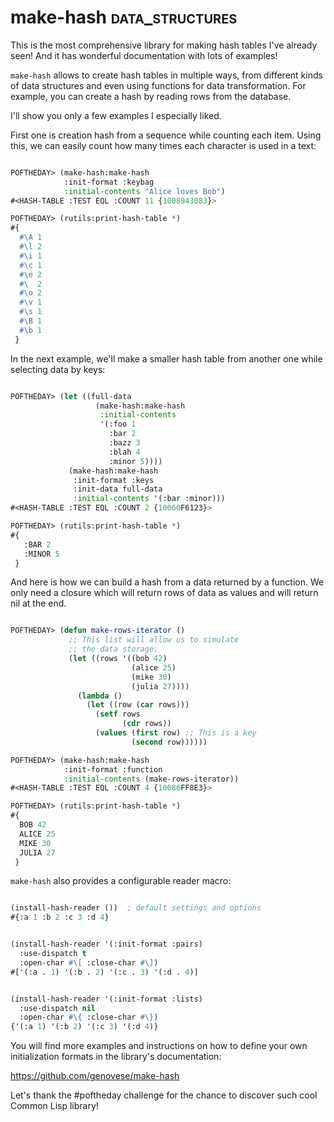 * make-hash :data_structures:
:PROPERTIES:
:Documentation: :)
:Docstrings: :)
:Tests:    :)
:Examples: :)
:RepositoryActivity: :(
:CI:       :(
:END:

This is the most comprehensive library for making hash tables I've
already seen! And it has wonderful documentation with lots of examples!

~make-hash~ allows to create hash tables in multiple ways, from different
kinds of data structures and even using functions for data
transformation. For example, you can create a hash by reading rows from
the database.

I'll show you only a few examples I especially liked.

First one is creation hash from a sequence while counting each
item. Using this, we can easily count how many times each character is
used in a text:

#+begin_src lisp

POFTHEDAY> (make-hash:make-hash
            :init-format :keybag
            :initial-contents "Alice loves Bob")
#<HASH-TABLE :TEST EQL :COUNT 11 {1008943083}>

POFTHEDAY> (rutils:print-hash-table *)
#{
  #\A 1
  #\l 2
  #\i 1
  #\c 1
  #\e 2
  #\  2
  #\o 2
  #\v 1
  #\s 1
  #\B 1
  #\b 1
 }

#+end_src

In the next example, we'll make a smaller hash table from another one
while selecting data by keys:

#+begin_src lisp

POFTHEDAY> (let ((full-data
                   (make-hash:make-hash
                    :initial-contents
                    '(:foo 1
                      :bar 2
                      :bazz 3
                      :blah 4
                      :minor 5))))
             (make-hash:make-hash
              :init-format :keys
              :init-data full-data
              :initial-contents '(:bar :minor)))
#<HASH-TABLE :TEST EQL :COUNT 2 {10060F6123}>

POFTHEDAY> (rutils:print-hash-table *)
#{
   :BAR 2
   :MINOR 5
 } 

#+end_src

And here is how we can build a hash from a data returned by a function.
We only need a closure which will return rows of data as values and will
return nil at the end.

#+begin_src lisp

POFTHEDAY> (defun make-rows-iterator ()
             ;; This list will allow us to simulate
             ;; the data storage:
             (let ((rows '((bob 42)
                           (alice 25)
                           (mike 30)
                           (julia 27))))
               (lambda ()
                 (let ((row (car rows)))
                   (setf rows
                         (cdr rows))
                   (values (first row) ;; This is a key
                           (second row))))))

POFTHEDAY> (make-hash:make-hash
            :init-format :function
            :initial-contents (make-rows-iterator))
#<HASH-TABLE :TEST EQL :COUNT 4 {10086FF8E3}>

POFTHEDAY> (rutils:print-hash-table *)
#{
  BOB 42
  ALICE 25
  MIKE 30
  JULIA 27
 } 

#+end_src

~make-hash~ also provides a configurable reader macro:

#+begin_src lisp

(install-hash-reader ())  ; default settings and options
#{:a 1 :b 2 :c 3 :d 4}   
       

(install-hash-reader '(:init-format :pairs)
  :use-dispatch t
  :open-char #\[ :close-char #\])
#['(:a . 1) '(:b . 2) '(:c . 3) '(:d . 4)] 
       

(install-hash-reader '(:init-format :lists)
  :use-dispatch nil
  :open-char #\{ :close-char #\})
{'(:a 1) '(:b 2) '(:c 3) '(:d 4)}

#+end_src

You will find more examples and instructions on how to define your own
initialization formats in the library's documentation:

https://github.com/genovese/make-hash

Let's thank the #poftheday challenge for the chance to discover such cool
Common Lisp library!

